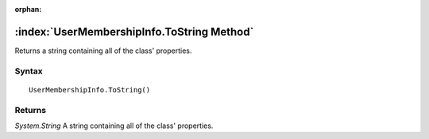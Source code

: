 :orphan:

:index:`UserMembershipInfo.ToString Method`
===========================================

Returns a string containing all of the class' properties.

Syntax
------

::

	UserMembershipInfo.ToString()

Returns
-------

*System.String* A string containing all of the class' properties.

